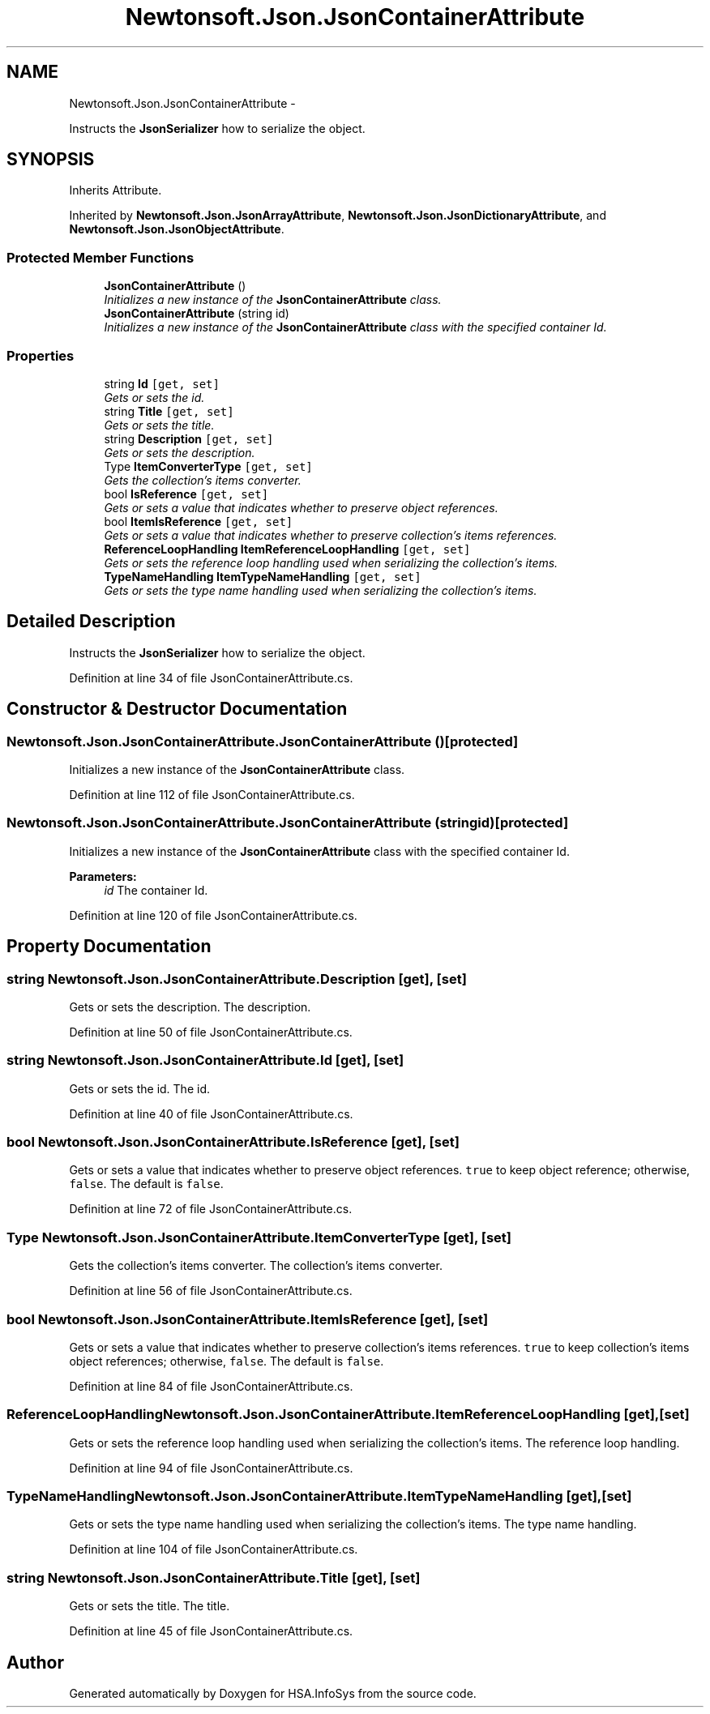 .TH "Newtonsoft.Json.JsonContainerAttribute" 3 "Fri Jul 5 2013" "Version 1.0" "HSA.InfoSys" \" -*- nroff -*-
.ad l
.nh
.SH NAME
Newtonsoft.Json.JsonContainerAttribute \- 
.PP
Instructs the \fBJsonSerializer\fP how to serialize the object\&.  

.SH SYNOPSIS
.br
.PP
.PP
Inherits Attribute\&.
.PP
Inherited by \fBNewtonsoft\&.Json\&.JsonArrayAttribute\fP, \fBNewtonsoft\&.Json\&.JsonDictionaryAttribute\fP, and \fBNewtonsoft\&.Json\&.JsonObjectAttribute\fP\&.
.SS "Protected Member Functions"

.in +1c
.ti -1c
.RI "\fBJsonContainerAttribute\fP ()"
.br
.RI "\fIInitializes a new instance of the \fBJsonContainerAttribute\fP class\&. \fP"
.ti -1c
.RI "\fBJsonContainerAttribute\fP (string id)"
.br
.RI "\fIInitializes a new instance of the \fBJsonContainerAttribute\fP class with the specified container Id\&. \fP"
.in -1c
.SS "Properties"

.in +1c
.ti -1c
.RI "string \fBId\fP\fC [get, set]\fP"
.br
.RI "\fIGets or sets the id\&. \fP"
.ti -1c
.RI "string \fBTitle\fP\fC [get, set]\fP"
.br
.RI "\fIGets or sets the title\&. \fP"
.ti -1c
.RI "string \fBDescription\fP\fC [get, set]\fP"
.br
.RI "\fIGets or sets the description\&. \fP"
.ti -1c
.RI "Type \fBItemConverterType\fP\fC [get, set]\fP"
.br
.RI "\fIGets the collection's items converter\&. \fP"
.ti -1c
.RI "bool \fBIsReference\fP\fC [get, set]\fP"
.br
.RI "\fIGets or sets a value that indicates whether to preserve object references\&. \fP"
.ti -1c
.RI "bool \fBItemIsReference\fP\fC [get, set]\fP"
.br
.RI "\fIGets or sets a value that indicates whether to preserve collection's items references\&. \fP"
.ti -1c
.RI "\fBReferenceLoopHandling\fP \fBItemReferenceLoopHandling\fP\fC [get, set]\fP"
.br
.RI "\fIGets or sets the reference loop handling used when serializing the collection's items\&. \fP"
.ti -1c
.RI "\fBTypeNameHandling\fP \fBItemTypeNameHandling\fP\fC [get, set]\fP"
.br
.RI "\fIGets or sets the type name handling used when serializing the collection's items\&. \fP"
.in -1c
.SH "Detailed Description"
.PP 
Instructs the \fBJsonSerializer\fP how to serialize the object\&. 


.PP
Definition at line 34 of file JsonContainerAttribute\&.cs\&.
.SH "Constructor & Destructor Documentation"
.PP 
.SS "Newtonsoft\&.Json\&.JsonContainerAttribute\&.JsonContainerAttribute ()\fC [protected]\fP"

.PP
Initializes a new instance of the \fBJsonContainerAttribute\fP class\&. 
.PP
Definition at line 112 of file JsonContainerAttribute\&.cs\&.
.SS "Newtonsoft\&.Json\&.JsonContainerAttribute\&.JsonContainerAttribute (stringid)\fC [protected]\fP"

.PP
Initializes a new instance of the \fBJsonContainerAttribute\fP class with the specified container Id\&. 
.PP
\fBParameters:\fP
.RS 4
\fIid\fP The container Id\&.
.RE
.PP

.PP
Definition at line 120 of file JsonContainerAttribute\&.cs\&.
.SH "Property Documentation"
.PP 
.SS "string Newtonsoft\&.Json\&.JsonContainerAttribute\&.Description\fC [get]\fP, \fC [set]\fP"

.PP
Gets or sets the description\&. The description\&.
.PP
Definition at line 50 of file JsonContainerAttribute\&.cs\&.
.SS "string Newtonsoft\&.Json\&.JsonContainerAttribute\&.Id\fC [get]\fP, \fC [set]\fP"

.PP
Gets or sets the id\&. The id\&.
.PP
Definition at line 40 of file JsonContainerAttribute\&.cs\&.
.SS "bool Newtonsoft\&.Json\&.JsonContainerAttribute\&.IsReference\fC [get]\fP, \fC [set]\fP"

.PP
Gets or sets a value that indicates whether to preserve object references\&. \fCtrue\fP to keep object reference; otherwise, \fCfalse\fP\&. The default is \fCfalse\fP\&. 
.PP
Definition at line 72 of file JsonContainerAttribute\&.cs\&.
.SS "Type Newtonsoft\&.Json\&.JsonContainerAttribute\&.ItemConverterType\fC [get]\fP, \fC [set]\fP"

.PP
Gets the collection's items converter\&. The collection's items converter\&.
.PP
Definition at line 56 of file JsonContainerAttribute\&.cs\&.
.SS "bool Newtonsoft\&.Json\&.JsonContainerAttribute\&.ItemIsReference\fC [get]\fP, \fC [set]\fP"

.PP
Gets or sets a value that indicates whether to preserve collection's items references\&. \fCtrue\fP to keep collection's items object references; otherwise, \fCfalse\fP\&. The default is \fCfalse\fP\&. 
.PP
Definition at line 84 of file JsonContainerAttribute\&.cs\&.
.SS "\fBReferenceLoopHandling\fP Newtonsoft\&.Json\&.JsonContainerAttribute\&.ItemReferenceLoopHandling\fC [get]\fP, \fC [set]\fP"

.PP
Gets or sets the reference loop handling used when serializing the collection's items\&. The reference loop handling\&.
.PP
Definition at line 94 of file JsonContainerAttribute\&.cs\&.
.SS "\fBTypeNameHandling\fP Newtonsoft\&.Json\&.JsonContainerAttribute\&.ItemTypeNameHandling\fC [get]\fP, \fC [set]\fP"

.PP
Gets or sets the type name handling used when serializing the collection's items\&. The type name handling\&.
.PP
Definition at line 104 of file JsonContainerAttribute\&.cs\&.
.SS "string Newtonsoft\&.Json\&.JsonContainerAttribute\&.Title\fC [get]\fP, \fC [set]\fP"

.PP
Gets or sets the title\&. The title\&.
.PP
Definition at line 45 of file JsonContainerAttribute\&.cs\&.

.SH "Author"
.PP 
Generated automatically by Doxygen for HSA\&.InfoSys from the source code\&.
